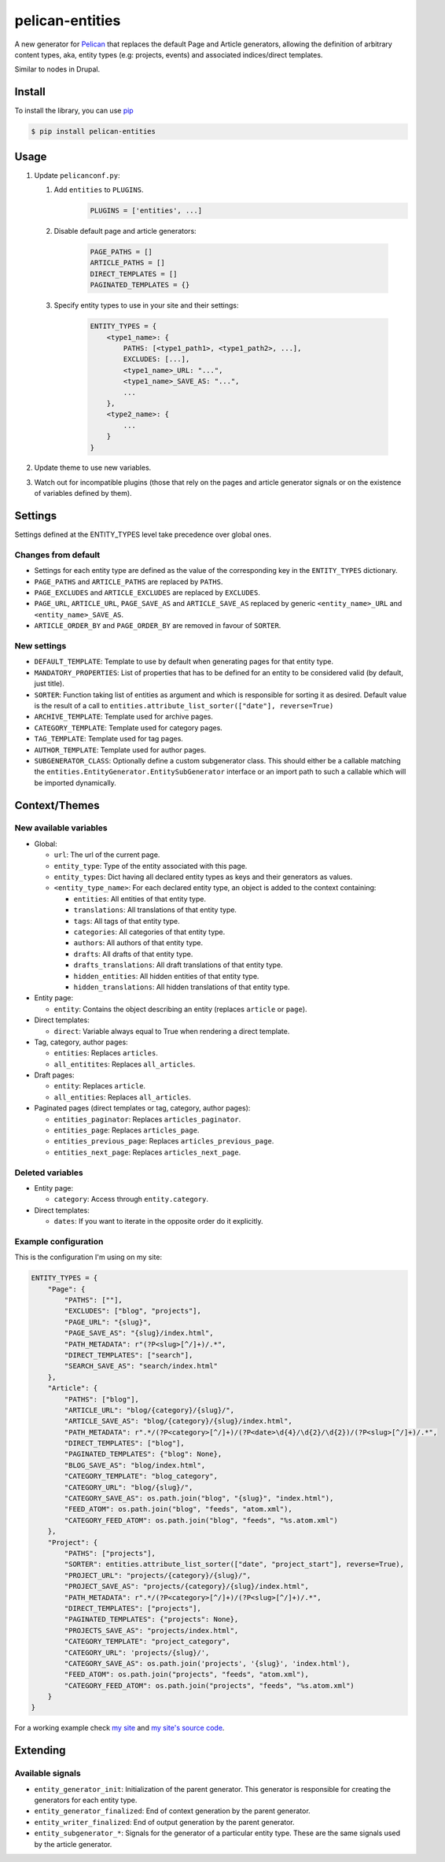 ################
pelican-entities
################

A new generator for `Pelican
<http://pelican.readthedocs.org/en/latest/>`_ that
replaces the default Page and Article generators, allowing the definition of
arbitrary content types, aka, entity types (e.g: projects, events) and
associated indices/direct templates.

Similar to nodes in Drupal.

Install
=======

To install the library, you can use
`pip
<http://www.pip-installer.org/en/latest/>`_

.. code-block:: bash

    $ pip install pelican-entities


Usage
=====

1. Update ``pelicanconf.py``:

   1. Add ``entities`` to ``PLUGINS``.
          .. code-block:: python
          
              PLUGINS = ['entities', ...]

   2. Disable default page and article generators:

          .. code-block:: python
            
              PAGE_PATHS = []
              ARTICLE_PATHS = []
              DIRECT_TEMPLATES = []
              PAGINATED_TEMPLATES = {}

   3. Specify entity types to use in your site and their settings:

          .. code-block:: python

              ENTITY_TYPES = {
                  <type1_name>: {
                      PATHS: [<type1_path1>, <type1_path2>, ...],
                      EXCLUDES: [...],
                      <type1_name>_URL: "...",
                      <type1_name>_SAVE_AS: "...",
                      ...
                  },
                  <type2_name>: {
                      ...
                  }
              }

2. Update theme to use new variables.
3. Watch out for incompatible plugins (those that rely on the pages and 
   article generator signals or on the existence of variables defined by
   them).


Settings
========

Settings defined at the ENTITY_TYPES level take precedence over global
ones.

Changes from default
--------------------

- Settings for each entity type are defined as the value of the corresponding
  key in the ``ENTITY_TYPES`` dictionary.
- ``PAGE_PATHS`` and ``ARTICLE_PATHS`` are replaced by ``PATHS``.
- ``PAGE_EXCLUDES`` and ``ARTICLE_EXCLUDES`` are replaced by ``EXCLUDES``.
- ``PAGE_URL``, ``ARTICLE_URL``, ``PAGE_SAVE_AS`` and ``ARTICLE_SAVE_AS`` replaced by
  generic ``<entity_name>_URL`` and ``<entity_name>_SAVE_AS``.
- ``ARTICLE_ORDER_BY`` and ``PAGE_ORDER_BY`` are removed in favour of  ``SORTER``.

New settings
------------
- ``DEFAULT_TEMPLATE``: Template to use by default when generating pages for
  that entity type.
- ``MANDATORY_PROPERTIES``: List of properties that has to be defined for an
  entity to be considered valid (by default, just title).
- ``SORTER``: Function taking list of entities as argument and which is responsible
  for sorting it as desired. Default value is the result of a call to
  ``entities.attribute_list_sorter(["date"], reverse=True)``
- ``ARCHIVE_TEMPLATE``: Template used for archive pages.
- ``CATEGORY_TEMPLATE``: Template used for category pages.
- ``TAG_TEMPLATE``: Template used for tag pages.
- ``AUTHOR_TEMPLATE``: Template used for author pages.
- ``SUBGENERATOR_CLASS``: Optionally define a custom subgenerator class. This should
  either be a callable matching the ``entities.EntityGenerator.EntitySubGenerator``
  interface or an import path to such a callable which will be imported dynamically.

Context/Themes
==============

New available variables
-----------------------

- Global:

  - ``url``: The url of the current page.
  - ``entity_type``: Type of the entity associated with this page.
  - ``entity_types``: Dict having all declared entity types as keys and their
    generators as values.
  - ``<entity_type_name>``: For each declared entity type, an object is added to 
    the context containing:

    - ``entities``: All entities of that entity type.
    - ``translations``: All translations of that entity type.
    - ``tags``: All tags of that entity type.
    - ``categories``: All categories of that entity type.
    - ``authors``: All authors of that entity type.
    - ``drafts``: All drafts of that entity type.
    - ``drafts_translations``: All draft translations of that entity type.
    - ``hidden_entities``: All hidden entities of that entity type.
    - ``hidden_translations``: All hidden translations of that entity type.

- Entity page:

  - ``entity``: Contains the object describing an entity (replaces ``article``
    or ``page``).

- Direct templates:

  - ``direct``: Variable always equal to True when rendering a direct template.

- Tag, category, author pages:

  - ``entities``: Replaces ``articles``.
  - ``all_entitites``: Replaces ``all_articles``.

- Draft pages:

  - ``entity``: Replaces ``article``.
  - ``all_entities``: Replaces ``all_articles``.

- Paginated pages (direct templates or tag, category, author pages):

  - ``entities_paginator``: Replaces ``articles_paginator``.
  - ``entities_page``: Replaces ``articles_page``.
  - ``entities_previous_page``: Replaces ``articles_previous_page``.
  - ``entities_next_page``: Replaces ``articles_next_page``.

Deleted variables
-----------------
- Entity page:

  - ``category``: Access through ``entity.category``.

- Direct templates:

  - ``dates``: If you want to iterate in the opposite order do it explicitly.

Example configuration
---------------------
This is the configuration I'm using on my site:

.. code-block:: python

    ENTITY_TYPES = {
        "Page": {
            "PATHS": [""],
            "EXCLUDES": ["blog", "projects"],
            "PAGE_URL": "{slug}",
            "PAGE_SAVE_AS": "{slug}/index.html",
            "PATH_METADATA": r"(?P<slug>[^/]+)/.*",
            "DIRECT_TEMPLATES": ["search"],
            "SEARCH_SAVE_AS": "search/index.html"
        },
        "Article": {
            "PATHS": ["blog"],
            "ARTICLE_URL": "blog/{category}/{slug}/",
            "ARTICLE_SAVE_AS": "blog/{category}/{slug}/index.html",
            "PATH_METADATA": r".*/(?P<category>[^/]+)/(?P<date>\d{4}/\d{2}/\d{2})/(?P<slug>[^/]+)/.*",
            "DIRECT_TEMPLATES": ["blog"],
            "PAGINATED_TEMPLATES": {"blog": None},
            "BLOG_SAVE_AS": "blog/index.html",
            "CATEGORY_TEMPLATE": "blog_category",
            "CATEGORY_URL": "blog/{slug}/",
            "CATEGORY_SAVE_AS": os.path.join("blog", "{slug}", "index.html"),
            "FEED_ATOM": os.path.join("blog", "feeds", "atom.xml"),
            "CATEGORY_FEED_ATOM": os.path.join("blog", "feeds", "%s.atom.xml")
        },
        "Project": {
            "PATHS": ["projects"],
            "SORTER": entities.attribute_list_sorter(["date", "project_start"], reverse=True),
            "PROJECT_URL": "projects/{category}/{slug}/",
            "PROJECT_SAVE_AS": "projects/{category}/{slug}/index.html",
            "PATH_METADATA": r".*/(?P<category>[^/]+)/(?P<slug>[^/]+)/.*",
            "DIRECT_TEMPLATES": ["projects"],
            "PAGINATED_TEMPLATES": {"projects": None},
            "PROJECTS_SAVE_AS": "projects/index.html",
            "CATEGORY_TEMPLATE": "project_category",
            "CATEGORY_URL": 'projects/{slug}/',
            "CATEGORY_SAVE_AS": os.path.join('projects', '{slug}', 'index.html'),
            "FEED_ATOM": os.path.join("projects", "feeds", "atom.xml"),
            "CATEGORY_FEED_ATOM": os.path.join("projects", "feeds", "%s.atom.xml")
        }
    }

For a working example check `my site
<http://www.alexjf.net>`_ and `my site's source code
<https://github.com/AlexJF/alexjf.net>`_.

Extending
=========

Available signals
-----------------

- ``entity_generator_init``: Initialization of the parent generator. This
  generator is responsible for creating the generators for each entity type.
- ``entity_generator_finalized``: End of context generation by the parent
  generator.
- ``entity_writer_finalized``: End of output generation by the parent generator.

- ``entity_subgenerator_*``: Signals for the generator of a particular entity
  type. These are the same signals used by the article generator.
